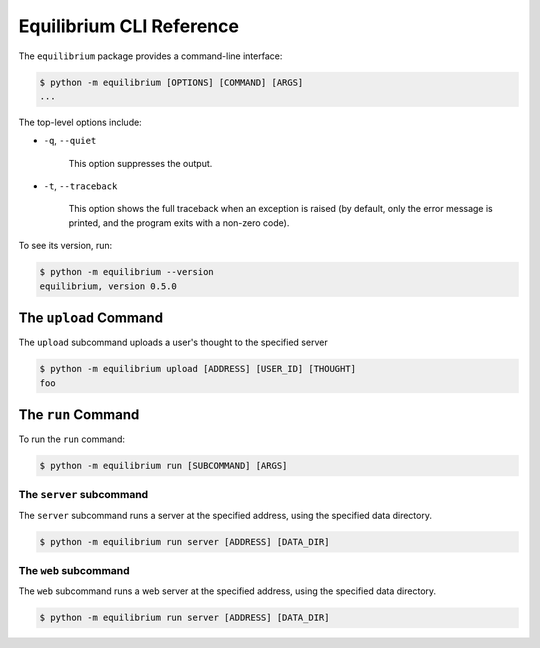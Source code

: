 Equilibrium CLI Reference
=========================

The ``equilibrium`` package provides a command-line interface:

.. code:: bash

    $ python -m equilibrium [OPTIONS] [COMMAND] [ARGS]
    ...

The top-level options include:

- ``-q``, ``--quiet``

    This option suppresses the output.

- ``-t``, ``--traceback``

    This option shows the full traceback when an exception is raised (by
    default, only the error message is printed, and the program exits with a
    non-zero code).

To see its version, run:

.. code:: bash

    $ python -m equilibrium --version
    equilibrium, version 0.5.0

The ``upload`` Command
~~~~~~~~~~~~~~~~~~~~~~

The ``upload`` subcommand uploads a user's thought to the specified server

.. code:: bash

    $ python -m equilibrium upload [ADDRESS] [USER_ID] [THOUGHT]
    foo

The ``run`` Command
~~~~~~~~~~~~~~~~~~~

To run the ``run`` command:

.. code:: bash

    $ python -m equilibrium run [SUBCOMMAND] [ARGS]

The ``server`` subcommand
-------------------------

The ``server`` subcommand runs a server at the specified address, using the specified data directory.

.. code:: bash

    $ python -m equilibrium run server [ADDRESS] [DATA_DIR]

The ``web`` subcommand
----------------------

The ``web`` subcommand runs a web server at the specified address, using the specified data directory.

.. code:: bash

    $ python -m equilibrium run server [ADDRESS] [DATA_DIR]
